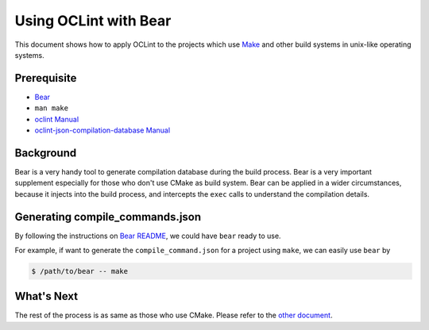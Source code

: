 Using OCLint with Bear
======================

This document shows how to apply OCLint to the projects which use `Make <http://en.wikipedia.org/wiki/Make_(software)>`_ and other build systems in unix-like operating systems.

Prerequisite
------------

* `Bear <https://github.com/rizsotto/Bear>`_
* ``man make``
* `oclint Manual <../manual/oclint.html>`_
* `oclint-json-compilation-database Manual <../manual/oclint-json-compilation-database.html>`_

Background
----------

Bear is a very handy tool to generate compilation database during the build process. Bear is a very important supplement especially for those who don't use CMake as build system. Bear can be applied in a wider circumstances, because it injects into the build process, and intercepts the ``exec`` calls to understand the compilation details.

Generating compile_commands.json
--------------------------------

By following the instructions on `Bear README <https://github.com/rizsotto/Bear/blob/master/README.md>`_, we could have ``bear`` ready to use.

For example, if want to generate the ``compile_command.json`` for a project using ``make``, we can easily use ``bear`` by

.. code-block:: bash

    $ /path/to/bear -- make

What's Next
-----------

The rest of the process is as same as those who use CMake. Please refer to the `other document <cmake.html#using-compile-commands-json>`_.
